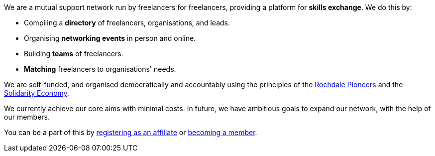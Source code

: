 We are a mutual support network run by freelancers for freelancers,
providing a platform for *skills exchange*. We do this by:

- Compiling a *directory* of freelancers, organisations, and leads.
- Organising *networking events* in person and online.
- Building *teams* of freelancers.
- *Matching* freelancers to organisations' needs.

We are self-funded, and organised democratically and accountably using the
principles of the
https://ica.coop/en/whats-co-op/co-operative-identity-values-principles[Rochdale
Pioneers^] and the
https://en.wikipedia.org/wiki/Solidarity_economy#Core_values_and_principles[Solidarity
Economy^].

We currently achieve our core aims with minimal costs. In future, we
have ambitious goals to expand our network, with the help of our
members.

You can be a part of this by link:/affiliation/[registering as an
affiliate] or link:/membership/[becoming a member].
